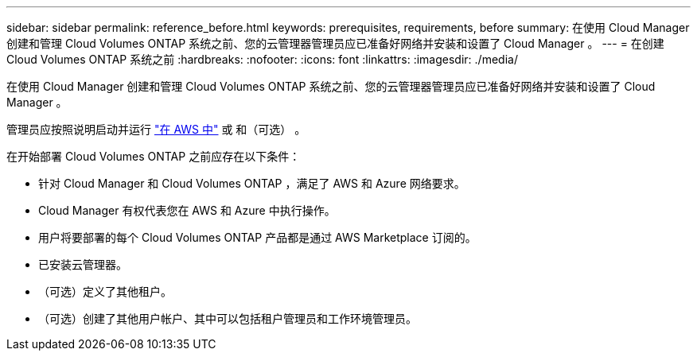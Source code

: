 ---
sidebar: sidebar 
permalink: reference_before.html 
keywords: prerequisites, requirements, before 
summary: 在使用 Cloud Manager 创建和管理 Cloud Volumes ONTAP 系统之前、您的云管理器管理员应已准备好网络并安装和设置了 Cloud Manager 。 
---
= 在创建 Cloud Volumes ONTAP 系统之前
:hardbreaks:
:nofooter: 
:icons: font
:linkattrs: 
:imagesdir: ./media/


[role="lead"]
在使用 Cloud Manager 创建和管理 Cloud Volumes ONTAP 系统之前、您的云管理器管理员应已准备好网络并安装和设置了 Cloud Manager 。

管理员应按照说明启动并运行 link:task_getting_started_aws.html["在 AWS 中"] 或 和（可选） 。

在开始部署 Cloud Volumes ONTAP 之前应存在以下条件：

* 针对 Cloud Manager 和 Cloud Volumes ONTAP ，满足了 AWS 和 Azure 网络要求。
* Cloud Manager 有权代表您在 AWS 和 Azure 中执行操作。
* 用户将要部署的每个 Cloud Volumes ONTAP 产品都是通过 AWS Marketplace 订阅的。
* 已安装云管理器。
* （可选）定义了其他租户。
* （可选）创建了其他用户帐户、其中可以包括租户管理员和工作环境管理员。

